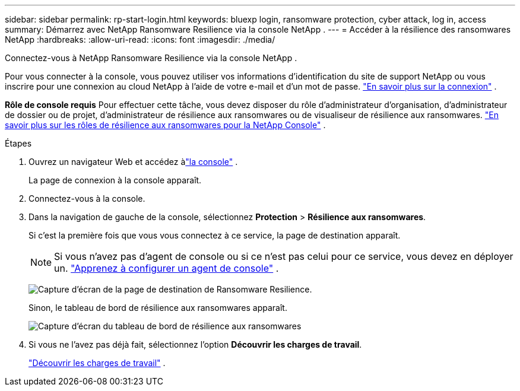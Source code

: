 ---
sidebar: sidebar 
permalink: rp-start-login.html 
keywords: bluexp login, ransomware protection, cyber attack, log in, access 
summary: Démarrez avec NetApp Ransomware Resilience via la console NetApp . 
---
= Accéder à la résilience des ransomwares NetApp
:hardbreaks:
:allow-uri-read: 
:icons: font
:imagesdir: ./media/


[role="lead"]
Connectez-vous à NetApp Ransomware Resilience via la console NetApp .

Pour vous connecter à la console, vous pouvez utiliser vos informations d'identification du site de support NetApp ou vous inscrire pour une connexion au cloud NetApp à l'aide de votre e-mail et d'un mot de passe. https://docs.netapp.com/us-en/cloud-manager-setup-admin/task-logging-in.html["En savoir plus sur la connexion"^] .

*Rôle de console requis* Pour effectuer cette tâche, vous devez disposer du rôle d'administrateur d'organisation, d'administrateur de dossier ou de projet, d'administrateur de résilience aux ransomwares ou de visualiseur de résilience aux ransomwares. link:https://docs.netapp.com/us-en/console-setup-admin/reference-iam-ransomware-roles.html["En savoir plus sur les rôles de résilience aux ransomwares pour la NetApp Console"^] .

.Étapes
. Ouvrez un navigateur Web et accédez àlink:https://console.netapp.com/["la console"^] .
+
La page de connexion à la console apparaît.

. Connectez-vous à la console.
. Dans la navigation de gauche de la console, sélectionnez *Protection* > *Résilience aux ransomwares*.
+
Si c'est la première fois que vous vous connectez à ce service, la page de destination apparaît.

+

NOTE: Si vous n’avez pas d’agent de console ou si ce n’est pas celui pour ce service, vous devez en déployer un. link:rp-start-setup.html["Apprenez à configurer un agent de console"] .

+
image:screen-landing.png["Capture d'écran de la page de destination de Ransomware Resilience."]

+
Sinon, le tableau de bord de résilience aux ransomwares apparaît.

+
image:screen-dashboard.png["Capture d'écran du tableau de bord de résilience aux ransomwares"]

. Si vous ne l’avez pas déjà fait, sélectionnez l’option *Découvrir les charges de travail*.
+
link:rp-start-discover.html["Découvrir les charges de travail"] .


